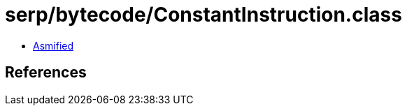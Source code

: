 = serp/bytecode/ConstantInstruction.class

 - link:ConstantInstruction-asmified.java[Asmified]

== References

